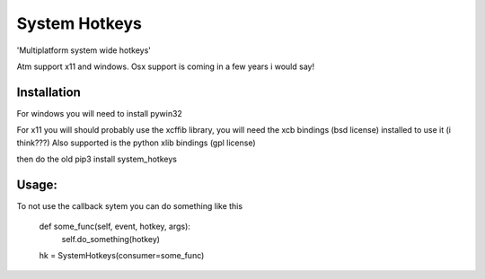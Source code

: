 .. highlight:: rst
System Hotkeys
==============

'Multiplatform system wide hotkeys'

Atm support x11 and windows. Osx support is coming in a few years i would say!

Installation
^^^^^^^^^^^^

For windows you will need to install pywin32

For x11 you will should probably use the xcffib library, you will need the xcb bindings (bsd license) installed to use it (i think???)
Also supported is the python xlib bindings (gpl license)

then do the old pip3 install system_hotkeys

Usage:
^^^^^^
.. code-block:: python
	from system_hotkey import SystemHotkeys

	hk = SystemHotkeys()
	hk.register(('control', 'shift', 'h'), callback=lambda:print("Easy hotkeys 123!!!"))
	hk.unregister(('control', 'shift', 'h'))

To not use the callback sytem you can do something like this

     def some_func(self, event, hotkey, args):	
	     self.do_something(hotkey)	
			
     hk = SystemHotkeys(consumer=some_func)
